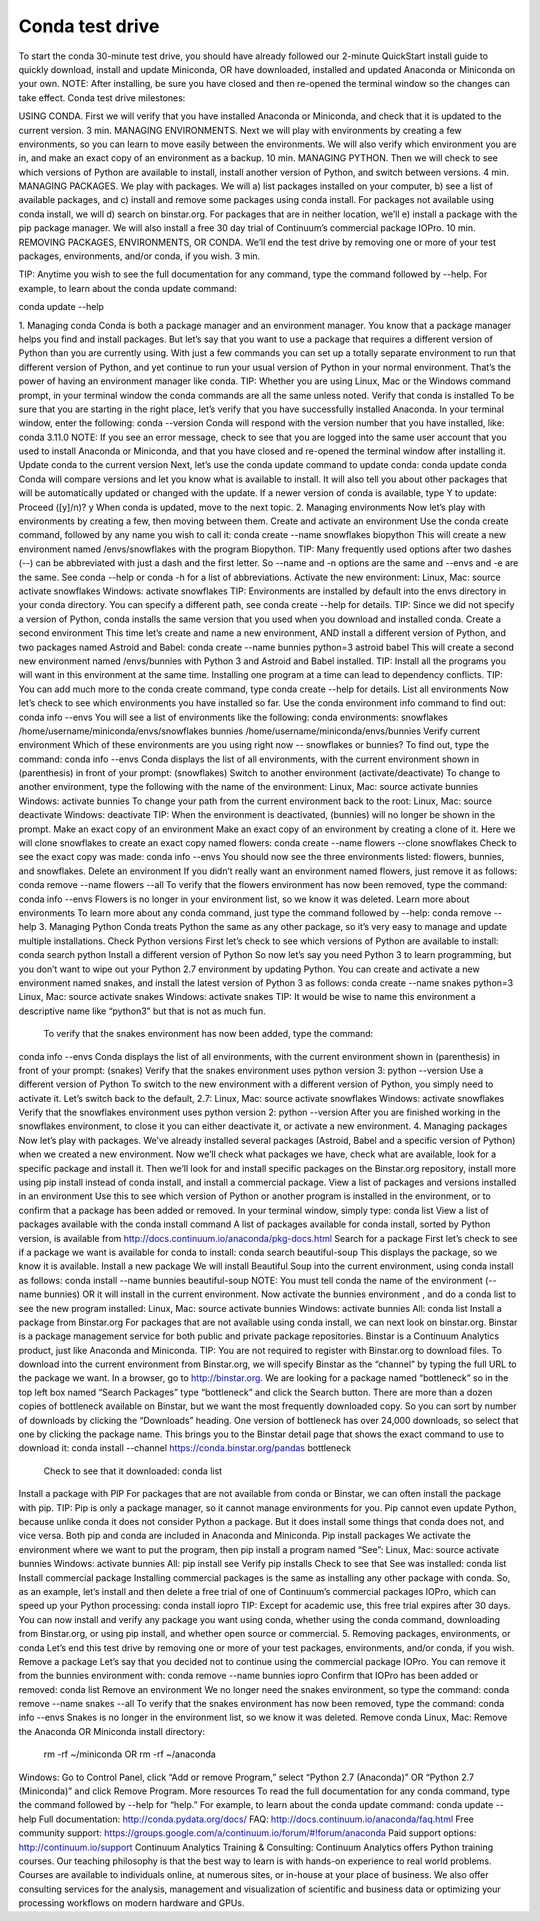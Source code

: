 ================
Conda test drive 
================

To start the conda 30-minute test drive, you should have already followed our 2-minute QuickStart install guide to quickly download, install and update Miniconda, OR have downloaded, installed and updated Anaconda or Miniconda on your own. 
NOTE: After installing, be sure you have closed and then re-opened the terminal window so the changes can take effect. 
Conda test drive milestones:

USING CONDA. First we will verify that you have installed Anaconda or Miniconda, and check that it is updated to the current version. 3 min.
MANAGING ENVIRONMENTS. Next we will play with environments by creating a few environments, so you can learn to move easily between the environments. We will also verify which environment you are in, and make an exact copy of an environment as a backup. 10 min.
MANAGING PYTHON. Then we will check to see which versions of Python are available to install, install another version of Python, and switch between versions. 4 min.
MANAGING PACKAGES. We play with packages. We will a) list packages installed on your computer, b) see a list of available packages, and c) install and remove some packages using conda install. For packages not available using conda install, we will d) search on binstar.org. For packages that are in neither location, we’ll e) install a package with the pip package manager. We will also install a free 30 day trial of Continuum’s commercial package IOPro. 10 min.
REMOVING PACKAGES, ENVIRONMENTS, OR CONDA. We’ll end the test drive by removing one or more of your test packages, environments, and/or conda,  if you wish. 3 min.

TIP:  Anytime you wish to see the full documentation for any command, type the command followed by  --help. 
For example, to learn about the conda update command:   

conda update --help

1. Managing conda
Conda is both a package manager and an environment manager. You know that a package manager helps you find and install packages. But let’s say that you want to use a package that requires a different version of Python than you are currently using. With just a few commands you can set up a totally separate environment to run that different version of Python, and yet continue to run your usual version of Python in your normal environment. That’s the power of having an environment manager like conda.
TIP: Whether you are using Linux, Mac or the Windows command prompt, in your terminal window the conda commands are all the same unless noted.
Verify that conda is installed
To be sure that you are starting in the right place, let’s verify that you have successfully installed Anaconda. In your terminal window, enter the following:  
conda --version
Conda will respond with the version number that you have installed, like:  conda 3.11.0
NOTE: If you see an error message, check to see that you are logged into the same user account that you used to install Anaconda or Miniconda, and that you have closed and re-opened the terminal window after installing it.
Update conda to the current version 
Next, let’s use the conda update command to update conda:  
conda update conda
Conda will compare versions and let you know what is available to install. It will also tell you about other packages that will be automatically updated or changed with the update. If a newer version of conda is available, type Y to update: 
Proceed ([y]/n)? y
When conda is updated, move to the next topic.
2. Managing environments
Now let’s play with environments by creating a few, then moving between them. 
Create and activate an environment
Use the conda create command, followed by any name you wish to call it:
conda create --name snowflakes biopython
This will create a new environment named /envs/snowflakes with the program Biopython.
TIP:  Many frequently used options after two dashes (--) can be abbreviated with just a dash and the first letter. So --name and -n options are the same and --envs and -e are the same. See conda --help or conda -h for a list of abbreviations. 
Activate the new environment:
Linux, Mac: source activate snowflakes 
Windows:  activate snowflakes
TIP: Environments are installed by default into the envs directory in your conda directory. You can specify a different path, see conda create --help for details. 
TIP: Since we did not specify a version of Python, conda installs the same version that you used when you download and installed conda. 
Create a second environment
This time let’s create and name a new environment, AND install a different version of Python, and two packages named Astroid and Babel:  
conda create --name bunnies python=3 astroid babel 
This will create a second new environment named /envs/bunnies with Python 3 and Astroid and Babel installed.
TIP: Install all the programs you will want in this environment at the same time. Installing one program at a time can lead to dependency conflicts.
TIP: You can add much more to the conda create command, type conda create --help for details.
List all environments
Now let’s check to see which environments you have installed so far. Use the conda environment info command to find out: 
conda info --envs
You will see a list of environments like the following:
conda environments:
snowflakes            /home/username/miniconda/envs/snowflakes
bunnies               /home/username/miniconda/envs/bunnies
Verify current environment
Which of these environments are you using right now -- snowflakes or bunnies? To find out, type the command:  
conda info --envs
Conda displays the list of all environments, with the current environment shown in (parenthesis) in front of your prompt:  
(snowflakes) 
Switch to another environment (activate/deactivate)
To change to another environment, type the following with the name of the environment:
Linux, Mac: source activate bunnies 
Windows:  activate bunnies
To change your path from the current environment back to the root:
Linux, Mac: source deactivate
Windows:  deactivate
TIP: When the environment is deactivated, (bunnies) will no longer be shown in the prompt. 
Make an exact copy of an environment
Make an exact copy of an environment by creating a clone of it. Here we will clone snowflakes to create an exact copy named flowers:
conda create --name flowers --clone snowflakes
Check to see the exact copy was made: 
conda info --envs
You should now see the three environments listed:  flowers, bunnies, and snowflakes.
Delete an environment
If you didn’t really want an environment named flowers, just remove it as follows:
conda remove --name flowers --all
To verify that the flowers environment has now been removed, type the command:
conda info --envs
Flowers is no longer in your environment list, so we know it was deleted.
Learn more about environments
To learn more about any conda command, just type the command followed by  --help: 
conda remove --help
3. Managing Python
Conda treats Python the same as any other package, so it’s very easy to manage and update multiple installations. 
Check Python versions
First let’s check to see which versions of Python are available to install:
conda search python 
Install a different version of Python
So now let’s say you need Python 3 to learn programming, but you don’t want to wipe out your Python 2.7 environment by updating Python. You can create and activate a new environment named snakes, and install the latest version of Python 3 as follows:
conda create --name snakes python=3   
Linux, Mac: source activate snakes 
Windows:  activate snakes
TIP: It would be wise to name this environment a descriptive name like “python3” but that is not as much fun.
 To verify that the snakes environment has now been added, type the command:
conda info --envs
Conda displays the list of all environments, with the current environment shown in (parenthesis) in front of your prompt:  (snakes)
Verify that the snakes environment uses python version 3:
python --version
Use a different version of Python
To switch to the new environment with a different version of Python, you simply need to activate it. Let’s switch back to the default, 2.7: 
Linux, Mac: source activate snowflakes 
Windows:  activate snowflakes
Verify that the snowflakes environment uses python version 2:
python --version
After you are finished working in the snowflakes environment, to close it you can either deactivate it, or activate a new environment. 
4. Managing packages
Now let’s play with packages. We’ve already installed several packages (Astroid, Babel and a specific version of Python) when we created a new environment. Now we’ll check what packages we have, check what are available, look for a specific package and install it. Then we’ll look for and install specific packages on the Binstar.org repository, install more using pip install instead of conda install, and install a commercial package.
View a list of packages and versions installed in an environment
Use this to see which version of Python or another program is installed in the environment, or to confirm that a package has been added or removed. 
In your terminal window, simply type: conda list
View a list of packages available with the conda install command
A list of packages available for conda install, sorted by Python version, is available from http://docs.continuum.io/anaconda/pkg-docs.html 
Search for a package
First let’s check to see if a package we want is available for conda to install: 
conda search beautiful-soup
This displays the package, so we know it is available. 
Install a new package
We will install Beautiful Soup into the current environment, using conda install as follows: 
conda install --name bunnies beautiful-soup
NOTE: You must tell conda the name of the environment (--name bunnies) OR it will install in the current environment. 
Now activate the bunnies environment , and do a conda list to see the new program installed:
Linux, Mac: source activate bunnies 
Windows:  activate bunnies
All:  conda list
Install a package from Binstar.org
For packages that are not available using conda install, we can next look on binstar.org. Binstar is a package management service for both public and private package repositories. Binstar is a Continuum Analytics product, just like Anaconda and Miniconda. 
TIP: You are not required to register with Binstar.org to download files.  
To download into the current environment from Binstar.org, we will specify Binstar as the  “channel” by typing the full URL to the package we want.
In a browser, go to http://binstar.org.  We are looking for a package named “bottleneck” so in the top left box named “Search Packages” type “bottleneck” and click the Search button. 
There are more than a dozen copies of bottleneck available on Binstar, but we want the most frequently downloaded copy. So you can sort by number of downloads by clicking the “Downloads” heading. 
One version of bottleneck has over 24,000 downloads, so select that one by clicking the package name. This brings you to the Binstar detail page that shows the exact command to use to download it:
conda install --channel https://conda.binstar.org/pandas bottleneck 
	Check to see that it downloaded:  conda list
Install a package with PIP
For packages that are not available from conda or Binstar, we can often install the package with pip. 
TIP:  Pip is only a package manager, so it cannot manage environments for you. Pip cannot even update Python, because unlike conda it does not consider Python a package. But it does install some things that conda does not, and vice versa. Both pip and conda are included in Anaconda and Miniconda. 
Pip install packages
We activate the environment where we want to put the program, then pip install a program named “See”: 
Linux, Mac: source activate bunnies 
Windows:  activate bunnies
All:   pip install see
Verify pip installs
Check to see that See was installed:  
conda list
Install commercial package
Installing commercial packages is the same as installing any other package with conda. So, as an example, let’s install and then delete a free trial of one of Continuum’s commercial packages IOPro, which can speed up your Python processing:
conda install iopro 
TIP: Except for academic use, this free trial expires after 30 days. 
You can now install and verify any package you want using conda, whether using the conda command, downloading from Binstar.org, or using pip install, and whether open source or commercial. 
5. Removing packages, environments, or conda
Let’s end this test drive by removing one or more of your test packages, environments, and/or conda,  if you wish. 
Remove a package
Let’s say that you decided not to continue using the commercial package IOPro.  You can remove it from the bunnies environment with:
conda remove --name bunnies iopro
Confirm that IOPro has been added or removed: 
conda list
Remove an environment
We no longer need the snakes environment, so type the command:
conda remove --name snakes --all
To verify that the snakes environment has now been removed, type the command:
conda info --envs
Snakes is no longer in the environment list, so we know it was deleted.
Remove conda
Linux, Mac: Remove the Anaconda OR Miniconda install directory: 
 rm -rf ~/miniconda OR  rm -rf ~/anaconda 
Windows:  Go to Control Panel, click “Add or remove Program,” select “Python 2.7 (Anaconda)” OR “Python 2.7 (Miniconda)” and click Remove Program.
More resources
To read the full documentation for any conda command, type the command followed by  --help for “help.” For example, to learn about the conda update command: 
conda update --help
Full documentation: 	http://conda.pydata.org/docs/ 
FAQ: 				http://docs.continuum.io/anaconda/faq.html 
Free community support:	 https://groups.google.com/a/continuum.io/forum/#!forum/anaconda 
Paid support options:	http://continuum.io/support 
Continuum Analytics Training & Consulting:
Continuum Analytics offers Python training courses. Our teaching philosophy is that the best way to learn is with hands-on experience to real world problems. Courses are available to individuals online, at numerous sites, or in-house at your place of business. We also offer consulting services for the analysis, management and visualization of scientific and business data or optimizing your processing workflows on modern hardware and GPUs.

